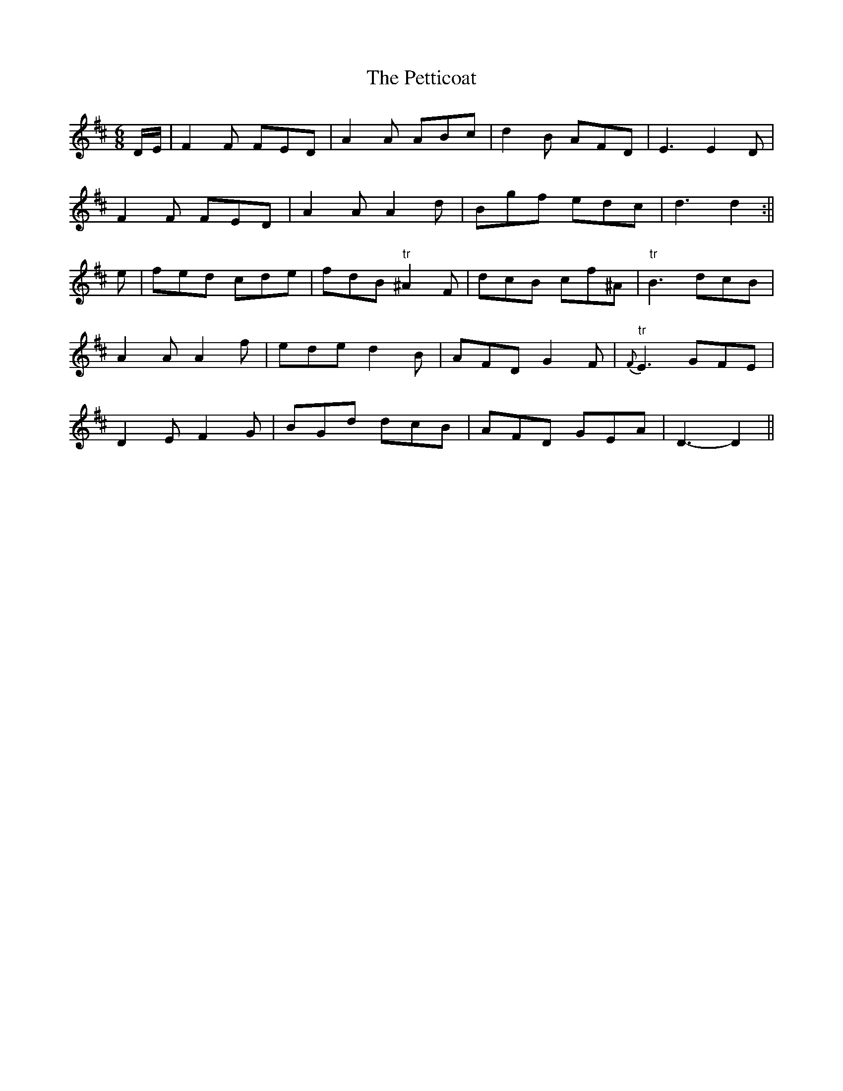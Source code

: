 X:110
T:The Petticoat
M:6/8
L:1/8
S:Aird's Selections 1782-97
K:D
D/2E/2|F2 F FED|A2 A ABc|d2 B AFD|E3 E2 D|
F2 F FED|A2 A A2 d|Bgf edc|d3 d2:||
e|fed cde|fdB "tr"^A2 F|dcB cf^A|"tr"B3 dcB|
A2 A A2 f|ede d2 B|AFD G2 F|{F}"tr"E3 GFE|
D2 E F2 G|BGd dcB|AFD GEA|D3-D2||

